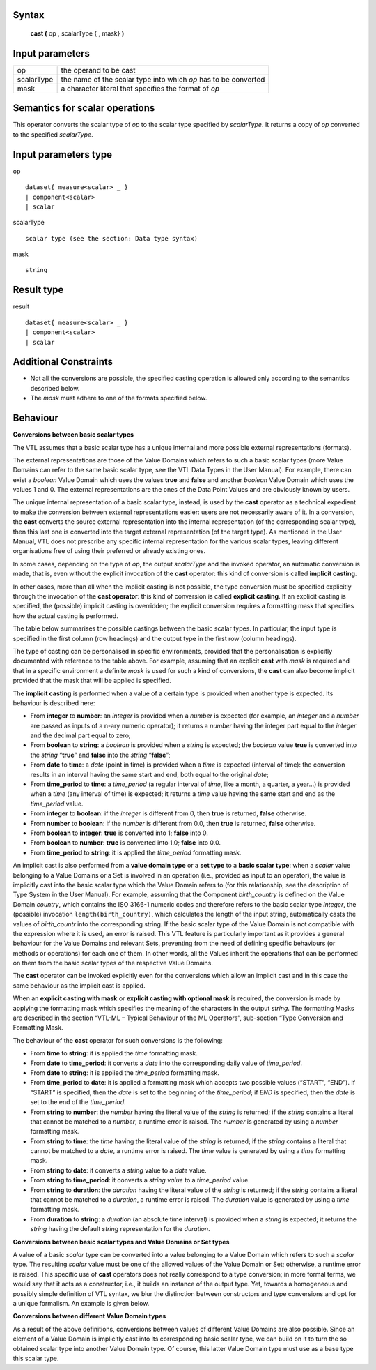 ------
Syntax
------

    **cast (** op , scalarType { , mask} **)**

----------------
Input parameters
----------------
.. list-table::

   * - op 
     - the operand to be cast
   * - scalarType
     - the name of the scalar type into which *op* has to be converted
   * - mask
     - a character literal that specifies the format of *op*

------------------------------------
Semantics  for scalar operations
------------------------------------
This operator converts the scalar type of `op` to the scalar type specified by `scalarType`. It returns a copy of `op`
converted to the specified `scalarType`.

-----------------------------
Input parameters type
-----------------------------
op ::

    dataset{ measure<scalar> _ }
    | component<scalar>
    | scalar

scalarType ::

    scalar type (see the section: Data type syntax)

mask ::

    string

-----------------------------
Result type
-----------------------------
result ::

    dataset{ measure<scalar> _ }
    | component<scalar>
    | scalar

-----------------------------
Additional Constraints
-----------------------------
* Not all the conversions are possible, the specified casting operation is allowed only according to the
  semantics described below.
* The `mask` must adhere to one of the formats specified below.

---------
Behaviour
---------

**Conversions between basic scalar types**

The VTL assumes that a basic scalar type has a unique internal and more possible external representations (formats).

The external representations are those of the Value Domains which refers to such a basic scalar types (more
Value Domains can refer to the same basic scalar type, see the VTL Data Types in the User Manual). For example,
there can exist a *boolean* Value Domain which uses the values **true** and **false** and another *boolean* Value
Domain which uses the values 1 and 0. The external representations are the ones of the Data Point Values and
are obviously known by users.

The unique internal representation of a basic scalar type, instead, is used by the **cast** operator as a technical
expedient to make the conversion between external representations easier: users are not necessarily aware of it. 
In a conversion, the **cast** converts the source external representation into the internal representation (of the
corresponding scalar type), then this last one is converted into the target external representation (of the target
type). As mentioned in the User Manual, VTL does not prescribe any specific internal representation for the
various scalar types, leaving different organisations free of using their preferred or already existing ones.

In some cases, depending on the type of `op`, the output `scalarType` and the invoked operator, an automatic
conversion is made, that is, even without the explicit invocation of the **cast** operator: this kind of conversion is
called **implicit casting**.

In other cases, more than all when the implicit casting is not possible, the type conversion must be specified
explicitly through the invocation of the **cast operator**: this kind of conversion is called **explicit casting**. If an
explicit casting is specified, the (possible) implicit casting is overridden; the explicit conversion requires a formatting 
mask that specifies how the actual casting is performed.

The table below summarises the possible castings between the basic scalar types. In particular, the input type is
specified in the first column (row headings) and the output type in the first row (column headings).

.. csv-table::
   :file: conversionTable.csv
   :header-rows: 1
   :stub-columns: 1

The type of casting can be personalised in specific environments, provided that the personalisation is explicitly
documented with reference to the table above. For example, assuming that an explicit **cast** with `mask` is
required and that in a specific environment a definite `mask` is used for such a kind of conversions, the **cast** can
also become implicit provided that the mask that will be applied is specified.

The **implicit casting** is performed when a value of a certain type is provided when another type is expected. Its
behaviour is described here:

* From **integer** to **number**: an `integer` is provided when a `number` is expected (for example, an `integer`
  and a `number` are passed as inputs of a n-ary numeric operator); it returns a `number` having the integer part equal 
  to the `integer` and the decimal part equal to zero;
* From **boolean** to **string**: a `boolean` is provided when a `string` is expected; the `boolean` value **true** is
  converted into the `string` “**true**” and **false** into the `string` “**false**”;
* From **date** to **time**: a `date` (point in time) is provided when a `time` is expected (interval of time): the
  conversion results in an interval having the same start and end, both equal to the original `date`;
* From **time_period** to **time**: a *time_period* (a regular interval of *time*, like a month, a quarter, a year...) is
  provided when a *time* (any interval of time) is expected; it returns a *time* value having the same start and
  end as the *time_period* value.
* From **integer** to **boolean**: if the `integer` is different from 0, then **true** is returned, **false** otherwise.
*	From **number** to **boolean**: if the `number` is different from 0.0, then **true** is returned, **false** otherwise.
* From **boolean** to **integer**: **true** is converted into 1; **false** into 0.
*	From **boolean** to **number**: **true** is converted into 1.0; **false** into 0.0.
*	From **time_period** to **string**:  it is applied the `time_period` formatting mask.

An implicit cast is also performed from a **value domain type** or a **set type** to a **basic scalar type**: when a *scalar*
value belonging to a Value Domains or a Set is involved in an operation (i.e., provided as input to an operator),
the value is implicitly cast into the basic scalar type which the Value Domain refers to (for this relationship, see
the description of Type System in the User Manual). For example, assuming that the Component `birth_country` is
defined on the Value Domain `country`, which contains the ISO 3166-1 numeric codes and therefore refers to the
basic scalar type `integer`, the (possible) invocation ``length(birth_country)``, which calculates the length of the input
string, automatically casts the values of `birth_countr` into the corresponding string. If the basic scalar type of the
Value Domain is not compatible with the expression where it is used, an error is raised. This VTL feature is
particularly important as it provides a general behaviour for the Value Domains and relevant Sets, preventing
from the need of defining specific behaviours (or methods or operations) for each one of them. In other words,
all the Values inherit the operations that can be performed on them from the basic scalar types of the respective
Value Domains.

The **cast** operator can be invoked explicitly even for the conversions which allow an implicit cast and in this case
the same behaviour as the implicit cast is applied.

When an **explicit casting with mask** or **explicit casting with optional mask** is required, the conversion is made by applying the formatting mask which specifies 
the meaning of the characters in the output `string`. The formatting Masks are described in the section “VTL-ML – Typical Behaviour 
of the ML Operators”, sub-section “Type Conversion and Formatting Mask. 

The behaviour of the **cast** operator for such conversions is the following:

* From **time** to **string**: it is applied the `time` formatting mask.
*	From **date** to **time_period**: it converts a `date` into the corresponding daily value of `time_period`.
* From **date** to **string**: it is applied the `time_period` formatting mask.
* From **time_period** to **date**: it is applied a formatting mask which accepts two possible values (“START”,
  “END”). If “START” is specified, then the `date` is set to the beginning of the `time_period`; if `END` is specified,
  then the `date` is set to the end of the `time_period`.
* From **string** to **number**: the `number` having the literal value of the `string` is returned; if the `string` contains a
  literal that cannot be matched to a `number`, a runtime error is raised. The `number` is generated by using a
  `number` formatting mask.
* From **string** to **time**: the `time` having the literal value of the `string` is returned; if the `string` contains a literal
  that cannot be matched to a `date`, a runtime error is raised. The `time` value is generated by using a `time`
  formatting mask.
*	From **string** to **date**: it converts a `string` value to a `date` value.
*	From **string** to **time_period**: it converts a `string value` to a `time_period` value.
* From **string** to **duration**: the `duration` having the literal value of the `string` is returned; if the `string` contains
  a literal that cannot be matched to a `duration`, a runtime error is raised. The `duration` value is generated by
  using a `time` formatting mask.
*	From **duration** to **string**: a `duration` (an absolute time interval) is provided when a `string` is expected; it returns the `string` having the default `string` representation for the `duration`.


**Conversions between basic scalar types and Value Domains or Set types**

A value of a basic `scalar` type can be converted into a value belonging to a Value Domain which refers to such a
`scalar` type. The resulting `scalar` value must be one of the allowed values of the Value Domain or Set; otherwise, a
runtime error is raised. This specific use of **cast** operators does not really correspond to a type conversion; in
more formal terms, we would say that it acts as a constructor, i.e., it builds an instance of the output type. Yet,
towards a homogeneous and possibly simple definition of VTL syntax, we blur the distinction between
constructors and type conversions and opt for a unique formalism. An example is given below.

**Conversions between different Value Domain types**

As a result of the above definitions, conversions between values of different Value Domains are also possible.
Since an element of a Value Domain is implicitly cast into its corresponding basic scalar type, we can build on it
to turn the so obtained scalar type into another Value Domain type. Of course, this latter Value Domain type must
use as a base type this scalar type.
